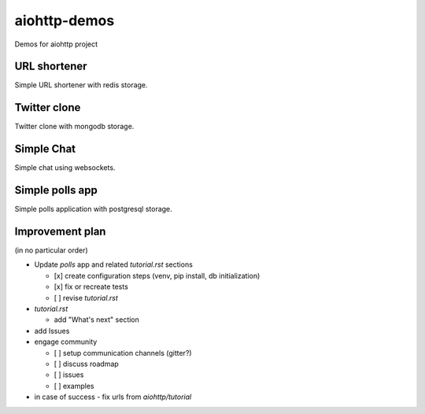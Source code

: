 =============
aiohttp-demos
=============

.. image:: https://travis-ci.org/aio-libs/aiohttp-demos.svg?branch=master
    :target: https://travis-ci.org/aio-libs/aiohttp-demos
.. image:: https://badges.gitter.im/Join%20Chat.svg
    :target: https://gitter.im/aio-libs/Lobby
    :alt: Chat on Gitter
.. image:: https://readthedocs.org/projects/aiohttp-demos/badge/?version=latest
   :target: http://aiohttp-demos.readthedocs.io/en/latest/
   :alt: Latest Read The Docs


Demos for aiohttp project

URL shortener
-------------
.. image:: https://raw.githubusercontent.com/aio-libs/aiohttp-demos/master/docs/_static/shorty.png

Simple URL shortener with redis storage.



Twitter clone
-------------
.. image:: https://raw.githubusercontent.com/aio-libs/aiohttp-demos/master/docs/_static/motortwit.png

Twitter clone with mongodb storage.


Simple Chat
-----------
.. image:: https://raw.githubusercontent.com/aio-libs/aiohttp-demos/master/docs/_static/chat.png

Simple chat using websockets.


Simple polls app
----------------

Simple polls application with postgresql storage.



Improvement plan
-------------------
(in no particular order)

- Update `polls` app and related `tutorial.rst` sections

  - [x] create configuration steps (venv, pip install, db initialization)
  - [x] fix or recreate tests
  - [ ] revise `tutorial.rst`

- `tutorial.rst`

  - add "What's next" section

- add Issues

- engage community

  - [ ] setup communication channels (gitter?)
  - [ ] discuss roadmap
  - [ ] issues
  - [ ] examples

- in case of success - fix urls from `aiohttp/tutorial`
